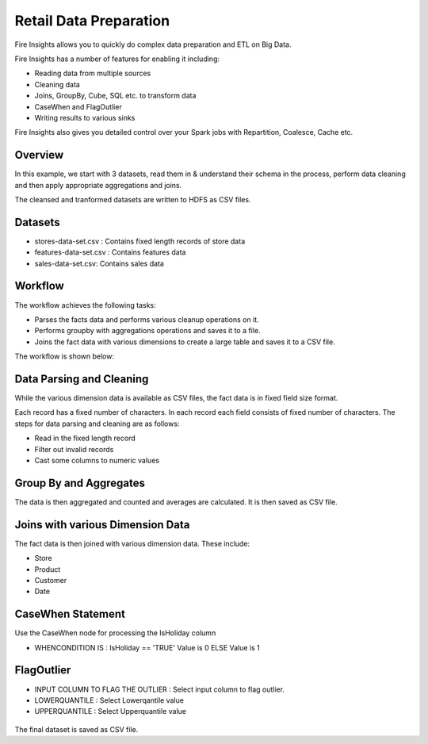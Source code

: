Retail Data Preparation
=========================

Fire Insights allows you to quickly do complex data preparation and ETL on Big Data.

Fire Insights has a number of features for enabling it including: 

- Reading data from multiple sources 
- Cleaning data
- Joins, GroupBy, Cube, SQL etc. to transform data
- CaseWhen and FlagOutlier
- Writing results to various sinks

Fire Insights also gives you detailed control over your Spark jobs with Repartition, Coalesce, Cache etc.

Overview
---------

In this example, we start with 3 datasets, read them in & understand their schema in the process, perform data cleaning and then apply appropriate aggregations and joins.

The cleansed and tranformed datasets are written to HDFS as CSV files.

Datasets
--------

- stores-data-set.csv : Contains fixed length records of store data
- features-data-set.csv : Contains features data  
- sales-data-set.csv: Contains sales data


Workflow
--------

The workflow achieves the following tasks: 

- Parses the facts data and performs various cleanup operations on it. 
- Performs groupby with aggregations operations and saves it to a file.  
- Joins the fact data with various dimensions to create a large table and saves it to a CSV file.

The workflow is shown below:

.. figure:: ../../_assets/tutorials/data-engineering/data-preparation_1/1_a.PNG
   :alt: Dataset
   :width: 90%
   
Data Parsing and Cleaning
--------------------------

While the various dimension data is available as CSV files, the fact data is in fixed field size format. 

Each record has a fixed number of characters. In each record each field consists of fixed number of characters. The steps for data parsing and cleaning are as follows: 

- Read in the fixed length record
- Filter out invalid records
- Cast some columns to numeric values 

Group By and Aggregates
-----------------------

The data is then aggregated and counted and averages are calculated. It is then saved as CSV file.

Joins with various Dimension Data
---------------------------------

The fact data is then joined with various dimension data. These include: 

- Store  
- Product  
- Customer  
- Date 

CaseWhen Statement
------------------

Use the CaseWhen node for processing the IsHoliday column

* WHENCONDITION IS : IsHoliday  == 'TRUE' Value is 0 ELSE Value is 1

.. figure:: ../../_assets/tutorials/data-engineering/data-preparation_1/2.PNG
   :alt: Dataset
   :width: 90%
   
FlagOutlier
-----------

* INPUT COLUMN TO FLAG THE OUTLIER : Select input column to flag outlier.
* LOWERQUANTILE : Select Lowerqantile value
* UPPERQUANTILE : Select Upperquantile value

.. figure:: ../../_assets/tutorials/data-engineering/data-preparation_1/3.PNG
   :alt: Dataset
   :width: 90%

The final dataset is saved as CSV file.
   
   



